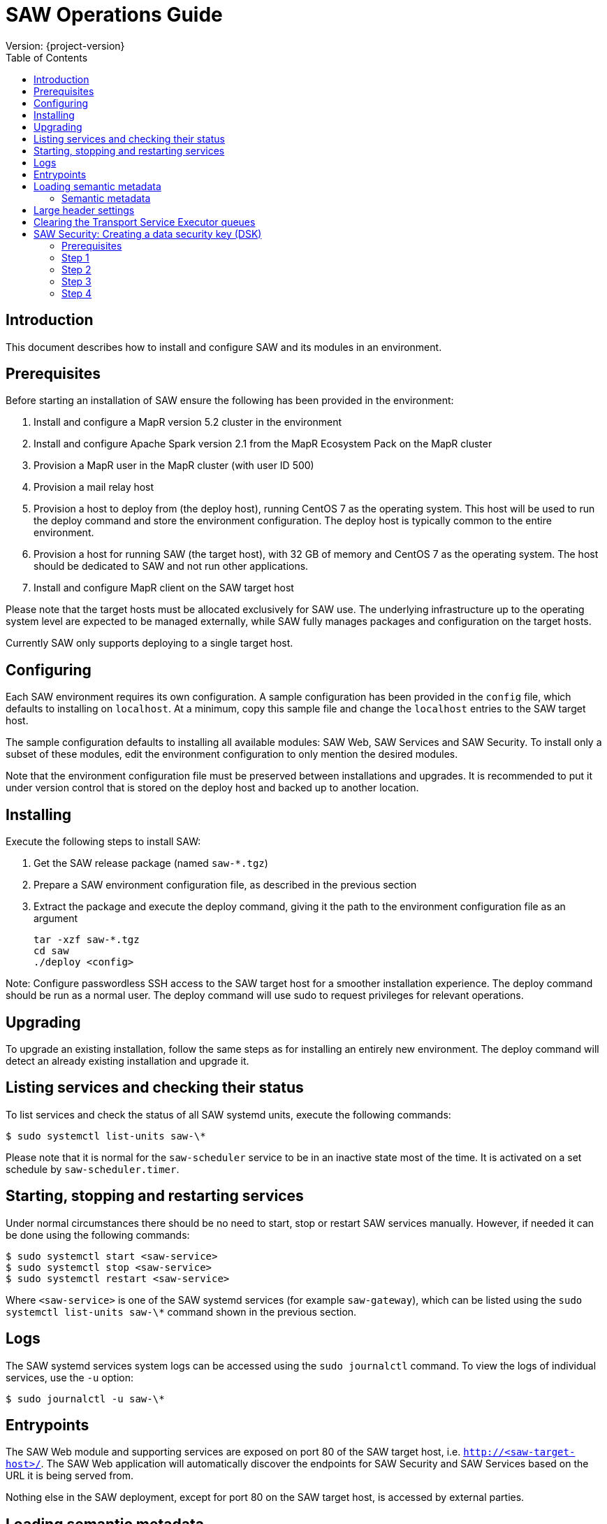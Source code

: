 = SAW Operations Guide
Version: {project-version}
:toc:
:nofooter:
:docinfo: shared

== Introduction

This document describes how to install and configure SAW and its
modules in an environment.

== Prerequisites

Before starting an installation of SAW ensure the following has been
provided in the environment:

1. Install and configure a MapR version 5.2 cluster in the environment

2. Install and configure Apache Spark version 2.1 from the MapR
   Ecosystem Pack on the MapR cluster

3. Provision a MapR user in the MapR cluster (with user ID 500)

4. Provision a mail relay host

5. Provision a host to deploy from (the deploy host), running CentOS 7
   as the operating system.  This host will be used to run the deploy
   command and store the environment configuration.  The deploy host
   is typically common to the entire environment.

6. Provision a host for running SAW (the target host), with 32 GB of
   memory and CentOS 7 as the operating system.  The host should be
   dedicated to SAW and not run other applications.

7. Install and configure MapR client on the SAW target host

Please note that the target hosts must be allocated exclusively for
SAW use.  The underlying infrastructure up to the operating system
level are expected to be managed externally, while SAW fully manages
packages and configuration on the target hosts.

Currently SAW only supports deploying to a single target host.

== Configuring

Each SAW environment requires its own configuration.  A sample
configuration has been provided in the `config` file, which defaults
to installing on `localhost`.  At a minimum, copy this sample file and
change the `localhost` entries to the SAW target host.

The sample configuration defaults to installing all available modules:
SAW Web, SAW Services and SAW Security.  To install only a subset of
these modules, edit the environment configuration to only mention the
desired modules.

Note that the environment configuration file must be preserved between
installations and upgrades.  It is recommended to put it under version
control that is stored on the deploy host and backed up to another
location.

== Installing

Execute the following steps to install SAW:

1. Get the SAW release package (named `saw-*.tgz`)

2. Prepare a SAW environment configuration file, as described in the
   previous section

3. Extract the package and execute the deploy command, giving it the
   path to the environment configuration file as an argument

        tar -xzf saw-*.tgz
        cd saw
        ./deploy <config>

Note: Configure passwordless SSH access to the SAW target host for a
smoother installation experience.  The deploy command should be run as
a normal user.  The deploy command will use sudo to request privileges
for relevant operations.

== Upgrading

To upgrade an existing installation, follow the same steps as for
installing an entirely new environment.  The deploy command will
detect an already existing installation and upgrade it.

== Listing services and checking their status

To list services and check the status of all SAW systemd units,
execute the following commands:

        $ sudo systemctl list-units saw-\*

Please note that it is normal for the `saw-scheduler` service to be in
an inactive state most of the time.  It is activated on a set schedule
by `saw-scheduler.timer`.

== Starting, stopping and restarting services

Under normal circumstances there should be no need to start, stop or
restart SAW services manually.  However, if needed it can be done
using the following commands:

        $ sudo systemctl start <saw-service>
        $ sudo systemctl stop <saw-service>
        $ sudo systemctl restart <saw-service>

Where `<saw-service>` is one of the SAW systemd services (for example
`saw-gateway`), which can be listed using the `sudo systemctl
list-units saw-\*` command shown in the previous section.

== Logs

The SAW systemd services system logs can be accessed using the `sudo
journalctl` command.  To view the logs of individual services, use the
`-u` option:

        $ sudo journalctl -u saw-\*

== Entrypoints

The SAW Web module and supporting services are exposed on port 80 of
the SAW target host, i.e. `http://<saw-target-host>/`.  The SAW Web
application will automatically discover the endpoints for SAW Security
and SAW Services based on the URL it is being served from.

Nothing else in the SAW deployment, except for port 80 on the SAW
target host, is accessed by external parties.

== Loading semantic metadata

To enable creating analyses in SAW, load semantic metadata as follows:

        $ ssh <saw-services-host>
        $ sudo -u mapr /opt/saw/service/bin/mdcli.sh -i \
            file://<nodes-json> -o file:///tmp/log.json

The semantic metadata JSON is stored in the `<nodes-json>` file.

=== Semantic metadata

Semantic metadata supports the following values for the `type`
property:
- integer
- long
- float
- double
- string
- date

Note: The paths to files in the data lake must not contain spaces.

== Large header settings

Include the below properties in NGINX server config file to support, http request with large header(more than 8K).

       client_body_buffer_size 32k;
       client_header_buffer_size 16k;
       large_client_header_buffers 8 64k;

== Clearing the Transport Service Executor queues

If the SAW report execution queue has filled up, for example due to
many long-running queries being executed, the queues can be cleared
using the following commands:

        $ ssh <mapr-host>
        $ stream=/main/saw-transport-executor-regular-stream
        $ sudo -u mapr maprcli stream topic delete -path $stream -topic executions
        $ stream=/main/saw-transport-executor-fast-stream
        $ sudo -u mapr maprcli stream topic delete -path $stream -topic executions

Please note that clearing the queues affects all users of the system
and report execution types.

== SAW Security: Creating a data security key (DSK)

SAW supports row level filtering using a data security key.

=== Prerequisites

DSK configured columns should be present in ALL of the data
objects/artifacts referenced in the metrics.

=== Step 1

Create the Security Group in SEC_GROUP table.
    
    ########################## Create SEC_GROUP samaple script ##############################
    INSERT INTO `SEC_GROUP` (`SEC_GROUP_SYS_ID`, `ACTIVE_STATUS_IND`, `CREATED_DATE`, `CREATED_BY`)     VALUES ('1', '1', '2017-10-04', 'system');
    
=== Step 2

Create DSK attribute (fields/columns name) for corresponding security
group (SEC_GROUP created in step 1).
    
    ########################## DSK Attribute Sample script #############################
    INSERT INTO `sec_group_dsk_attribute` (`SEC_GROUP_DSK_ATTRIBUTE_SYS_ID`, `SEC_GROUP_SYS_ID`, `ATTRIBUTE_NAME`) VALUES ('1', '1', 'SESSION_ID');
    INSERT INTO `sec_group_dsk_attribute` (`SEC_GROUP_DSK_ATTRIBUTE_SYS_ID`, `SEC_GROUP_SYS_ID`, `ATTRIBUTE_NAME`) VALUES ('2', '1', 'CONTENT_CLASS');
    
=== Step 3

Create DSK values for corresponding DSK attribute (DSK Attribute
created in step 2).

    ########################## DSK Value sample script ###############################
    INSERT INTO `sec_group_dsk_value` (`SEC_GROUP_DSK_VALUE_SYS_ID`, `SEC_GROUP_DSK_ATTRIBUTE_SYS_ID`, `DSK_VALUE`) VALUES ('1', '1', 'AFF2948C-DCFF-4944-8553-51435518AF67');
    INSERT INTO `sec_group_dsk_value` (`SEC_GROUP_DSK_VALUE_SYS_ID`, `SEC_GROUP_DSK_ATTRIBUTE_SYS_ID`, `DSK_VALUE`) VALUES ('2', '1', '945ca612-d3ad-4e6e-9c92-7cff86730235');
    INSERT INTO `sec_group_dsk_value` (`SEC_GROUP_DSK_VALUE_SYS_ID`, `SEC_GROUP_DSK_ATTRIBUTE_SYS_ID`, `DSK_VALUE`) VALUES ('3', '2', 'VIDEOS'); 
    
=== Step 4

Map the SEC_GROUP to users to apply the DSK filter.
    
    ########################## Update User with DSK script ##############################
    UPDATE USERS SET SEC_GROUP_SYS_ID = '3' WHERE USER_ID = 'analyst.dsk.mct.report';

Important Note: If any metrics contains more than one data object as
analysis for report then DSK attribute should be configured with
dataObjectName.columnName. Example: For MCT_SESSION data object, DSK
Attribute name should be MCT_SESSION.SESSION_ID.
